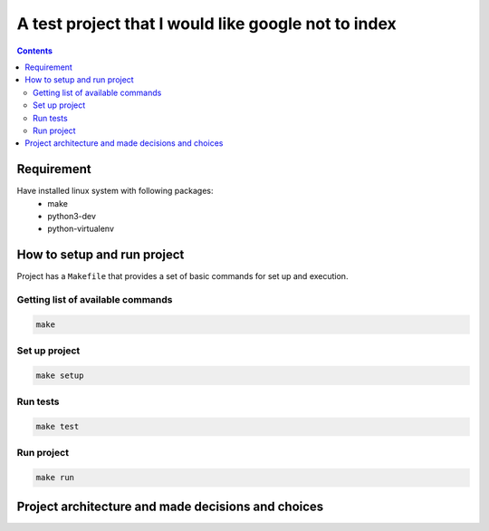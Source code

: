 ****************************************************
A test project that I would like google not to index
****************************************************

.. contents:: 


Requirement
===========

Have installed linux system with following packages:
    * make
    * python3-dev
    * python-virtualenv


How to setup and run project
============================

Project has a ``Makefile`` that provides a set of basic commands for
set up and execution.

Getting list of available commands
----------------------------------

.. code-block:: bash

    make

Set up project
--------------

.. code-block:: bash

     make setup


Run tests
---------

.. code-block:: bash

    make test

Run project
-----------

.. code-block:: bash

    make run

Project architecture and made decisions and choices
===================================================

